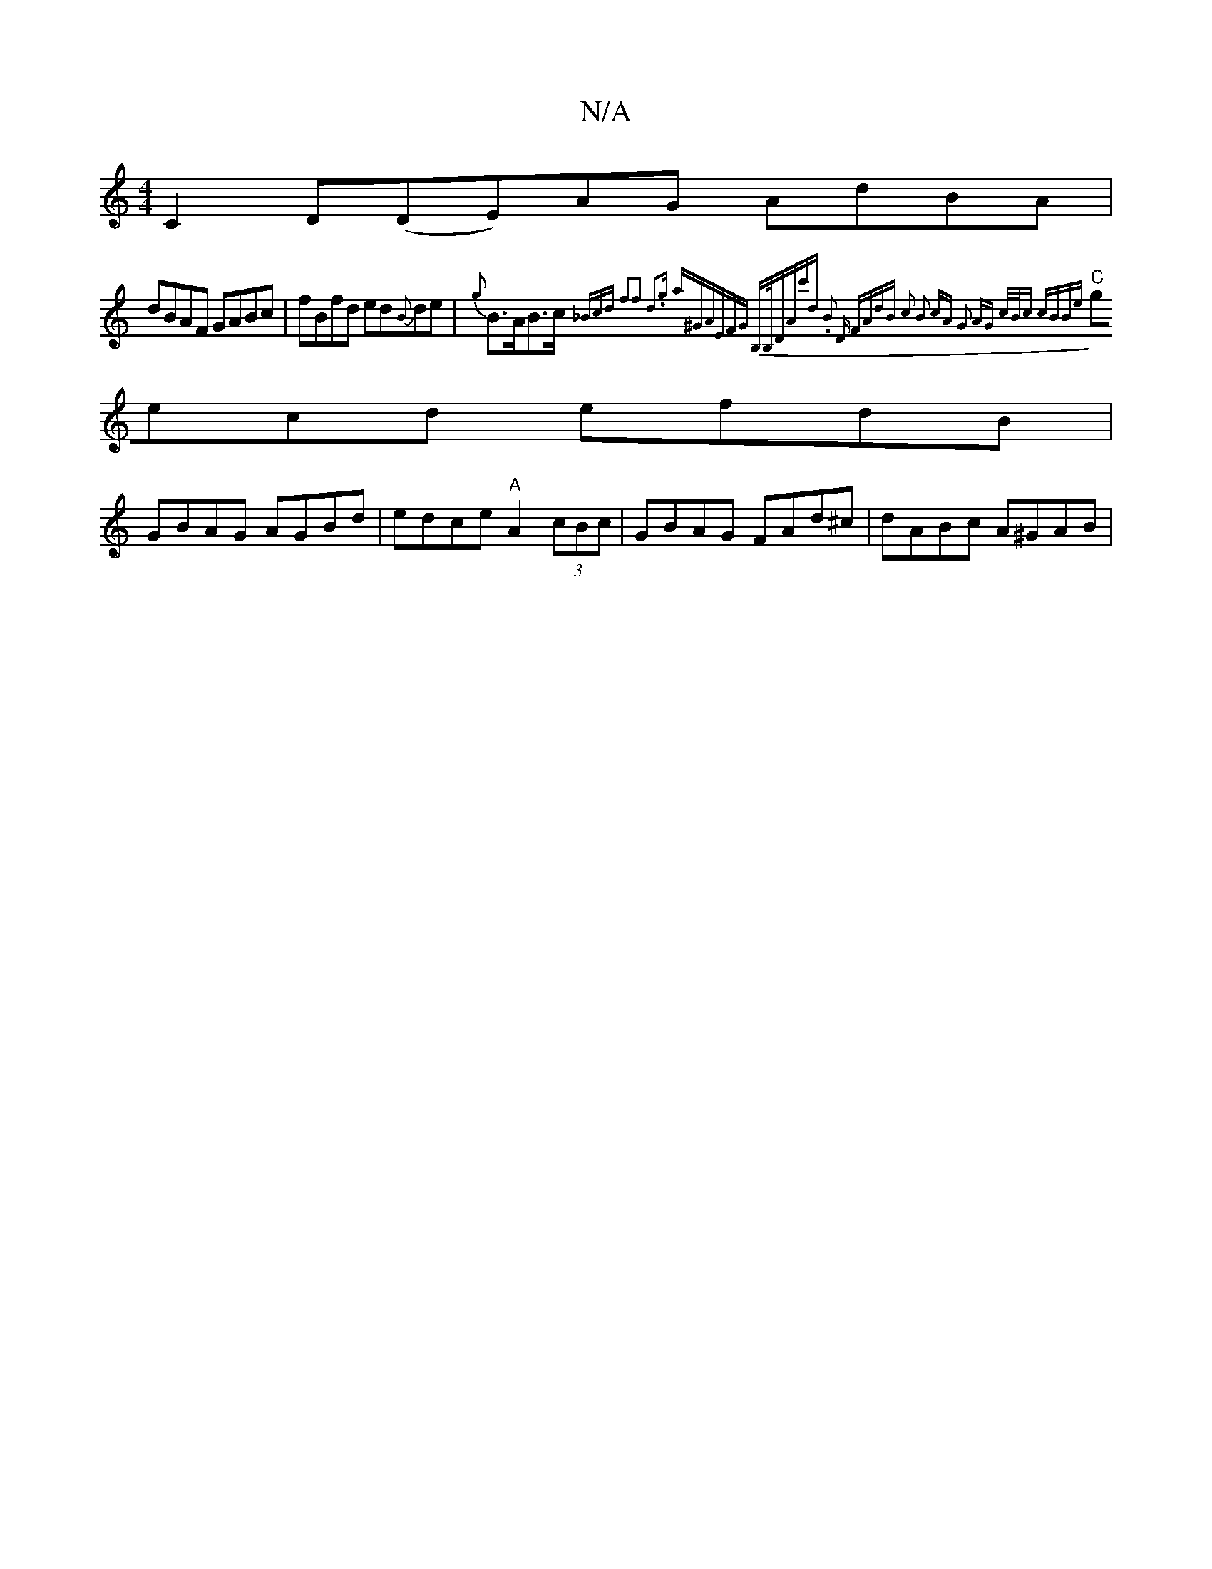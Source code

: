 X:1
T:N/A
M:4/4
R:N/A
K:Cmajor
C2D(DE)AG AdBA|
dBAF GABc|fBfd ed{B}de|{g}B>AB>c {_Bcd f2f2 | d3g a^GAE|FG B,>B,D|(3Ac'd .B2 | "D" FAdB c2 | B2 cA G2 |AG c/B/c cBBe |
"C"gecd efdB |
GBAG AGBd | edce "A"A2(3cBc|GBAG FAd^c|dABc A^GAB|
